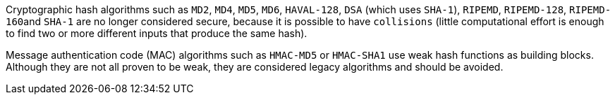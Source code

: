 Cryptographic hash algorithms such as ``++MD2++``, ``++MD4++``, ``++MD5++``, ``++MD6++``, ``++HAVAL-128++``,  ``++DSA++`` (which uses ``++SHA-1++``), ``++RIPEMD++``, ``++RIPEMD-128++``, ``++RIPEMD-160++``and ``++SHA-1++`` are no longer considered secure, because it is possible to have ``++collisions++`` (little computational effort is enough to find two or more different inputs that produce the same hash).

Message authentication code (MAC) algorithms such as ``++HMAC-MD5++`` or ``++HMAC-SHA1++`` use weak hash functions as building blocks. Although they are not all proven to be weak, they are considered legacy algorithms and should be avoided.